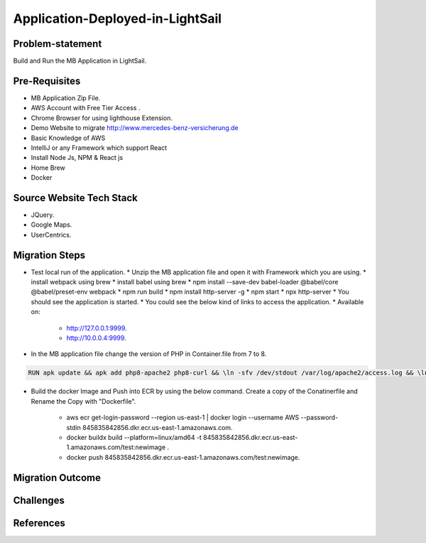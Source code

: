 Application-Deployed-in-LightSail
=====

.. _problem-statement:

Problem-statement
------------

Build and Run the MB Application in LightSail.

Pre-Requisites
----------------

* MB Application Zip File.
* AWS Account with Free Tier Access .
* Chrome Browser for using lighthouse Extension.
* Demo Website to migrate http://www.mercedes-benz-versicherung.de
* Basic Knowledge of AWS
* IntelliJ or any Framework which support React
* Install Node Js, NPM & React js
* Home Brew
* Docker

Source Website Tech Stack
----------------

* JQuery.
* Google Maps.
* UserCentrics.

Migration Steps
----------------
* Test local run of the application.
  * Unzip the MB application file and open it with Framework which you are using. 
  * install webpack using brew 
  * install babel using brew 
  * npm install --save-dev babel-loader @babel/core @babel/preset-env webpack 
  * npm run build 
  * npm install http-server -g 
  * npm start 
  * npx http-server  
  * You should see the application is started. 
  * You could see the below kind of links to access the application. 
  * Available on: 
   * http://127.0.0.1:9999.
   * http://10.0.0.4:9999.
* In the MB application file change the version of PHP in Container.file from 7 to 8.

.. code-block:: console

    RUN apk update && apk add php8-apache2 php8-curl && \ln -sfv /dev/stdout /var/log/apache2/access.log && \ln -sfv /dev/stderr /var/log/apache2/error.log

* Build the docker Image and Push into ECR by using the below command. Create a copy of the Conatinerfile and Rename the Copy with "Dockerfile".

   * aws ecr get-login-password --region us-east-1 | docker login --username AWS --password-stdin 845835842856.dkr.ecr.us-east-1.amazonaws.com.
   * docker buildx build --platform=linux/amd64 -t 845835842856.dkr.ecr.us-east-1.amazonaws.com/test:newimage .
   * docker push 845835842856.dkr.ecr.us-east-1.amazonaws.com/test:newimage.
   
.. image:: ./images/mb-yml-config.png
   :width: 400
   :alt: create docker file

Migration Outcome
----------------

Challenges
----------------

References
----------------
